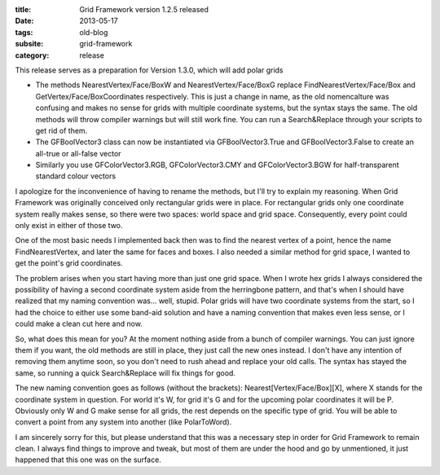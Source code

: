 :title: Grid Framework version 1.2.5 released
:date: 2013-05-17
:tags: old-blog
:subsite: grid-framework
:category: release

This release serves as a preparation for Version 1.3.0, which will add polar
grids

- The methods NearestVertex/Face/BoxW and NearestVertex/Face/BoxG replace
  FindNearestVertex/Face/Box and GetVertex/Face/BoxCoordinates respectively.
  This is just a change in name, as the old nomencalture was confusing and
  makes no sense for grids with multiple coordinate systems, but the syntax
  stays the same. The old methods will throw compiler warnings but will still
  work fine. You can run a Search&Replace through your scripts to get rid of
  them.
- The GFBoolVector3 class can now be instantiated via GFBoolVector3.True and
  GFBoolVector3.False to create an all-true or all-false vector
- Similarly you use GFColorVector3.RGB, GFColorVector3.CMY and
  GFColorVector3.BGW for half-transparent standard colour vectors

I apologize for the inconvenience of having to rename the methods, but I'll try
to explain my reasoning. When Grid Framework was originally conceived only
rectangular grids were in place. For rectangular grids only one coordinate
system really makes sense, so there were two spaces: world space and grid
space. Consequently, every point could only exist in either of those two.

One of the most basic needs I implemented back then was to find the nearest
vertex of a point, hence the name FindNearestVertex, and later the same for
faces and boxes. I also needed a similar method for grid space, I wanted to get
the point's grid coordinates.

The problem arises when you start having more than just one grid space. When I
wrote hex grids I always considered the possibility of having a second
coordinate system aside from the herringbone pattern, and that's when I should
have realized that my naming convention was... well, stupid. Polar grids will
have two coordinate systems from the start, so I had the choice to either use
some band-aid solution and have a naming convention that makes even less sense,
or I could make a clean cut here and now.

So, what does this mean for you? At the moment nothing aside from a bunch of
compiler warnings. You can just ignore them if you want, the old methods are
still in place, they just call the new ones instead. I don't have any intention
of removing them anytime soon, so you don't need to rush ahead and replace your
old calls. The syntax has stayed the same, so running a quick Search&Replace
will fix things for good.

The new naming convention goes as follows (without the brackets):
Nearest[Vertex/Face/Box][X], where X stands for the coordinate system in
question. For world it's W, for grid it's G and for the upcoming polar
coordinates it will be P. Obviously only W and G make sense for all grids, the
rest depends on the specific type of grid. You will be able to convert a point
from any system into another (like PolarToWord).

I am sincerely sorry for this, but please understand that this was a necessary
step in order for Grid Framework to remain clean. I always find things to
improve and tweak, but most of them are under the hood and go by unmentioned,
it just happened that this one was on the surface.

